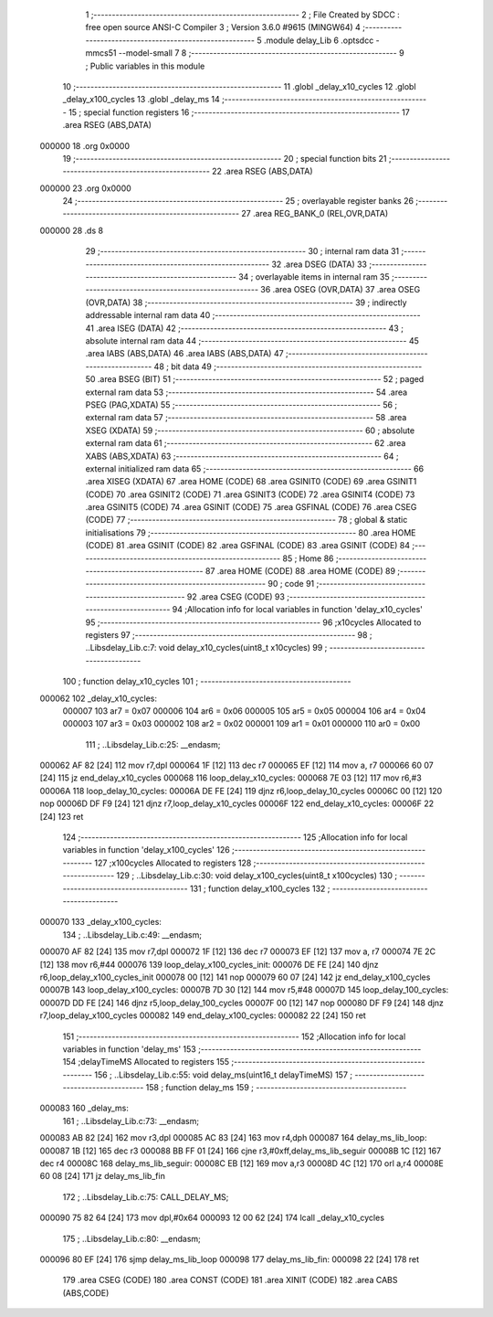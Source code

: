                                       1 ;--------------------------------------------------------
                                      2 ; File Created by SDCC : free open source ANSI-C Compiler
                                      3 ; Version 3.6.0 #9615 (MINGW64)
                                      4 ;--------------------------------------------------------
                                      5 	.module delay_Lib
                                      6 	.optsdcc -mmcs51 --model-small
                                      7 	
                                      8 ;--------------------------------------------------------
                                      9 ; Public variables in this module
                                     10 ;--------------------------------------------------------
                                     11 	.globl _delay_x10_cycles
                                     12 	.globl _delay_x100_cycles
                                     13 	.globl _delay_ms
                                     14 ;--------------------------------------------------------
                                     15 ; special function registers
                                     16 ;--------------------------------------------------------
                                     17 	.area RSEG    (ABS,DATA)
      000000                         18 	.org 0x0000
                                     19 ;--------------------------------------------------------
                                     20 ; special function bits
                                     21 ;--------------------------------------------------------
                                     22 	.area RSEG    (ABS,DATA)
      000000                         23 	.org 0x0000
                                     24 ;--------------------------------------------------------
                                     25 ; overlayable register banks
                                     26 ;--------------------------------------------------------
                                     27 	.area REG_BANK_0	(REL,OVR,DATA)
      000000                         28 	.ds 8
                                     29 ;--------------------------------------------------------
                                     30 ; internal ram data
                                     31 ;--------------------------------------------------------
                                     32 	.area DSEG    (DATA)
                                     33 ;--------------------------------------------------------
                                     34 ; overlayable items in internal ram 
                                     35 ;--------------------------------------------------------
                                     36 	.area	OSEG    (OVR,DATA)
                                     37 	.area	OSEG    (OVR,DATA)
                                     38 ;--------------------------------------------------------
                                     39 ; indirectly addressable internal ram data
                                     40 ;--------------------------------------------------------
                                     41 	.area ISEG    (DATA)
                                     42 ;--------------------------------------------------------
                                     43 ; absolute internal ram data
                                     44 ;--------------------------------------------------------
                                     45 	.area IABS    (ABS,DATA)
                                     46 	.area IABS    (ABS,DATA)
                                     47 ;--------------------------------------------------------
                                     48 ; bit data
                                     49 ;--------------------------------------------------------
                                     50 	.area BSEG    (BIT)
                                     51 ;--------------------------------------------------------
                                     52 ; paged external ram data
                                     53 ;--------------------------------------------------------
                                     54 	.area PSEG    (PAG,XDATA)
                                     55 ;--------------------------------------------------------
                                     56 ; external ram data
                                     57 ;--------------------------------------------------------
                                     58 	.area XSEG    (XDATA)
                                     59 ;--------------------------------------------------------
                                     60 ; absolute external ram data
                                     61 ;--------------------------------------------------------
                                     62 	.area XABS    (ABS,XDATA)
                                     63 ;--------------------------------------------------------
                                     64 ; external initialized ram data
                                     65 ;--------------------------------------------------------
                                     66 	.area XISEG   (XDATA)
                                     67 	.area HOME    (CODE)
                                     68 	.area GSINIT0 (CODE)
                                     69 	.area GSINIT1 (CODE)
                                     70 	.area GSINIT2 (CODE)
                                     71 	.area GSINIT3 (CODE)
                                     72 	.area GSINIT4 (CODE)
                                     73 	.area GSINIT5 (CODE)
                                     74 	.area GSINIT  (CODE)
                                     75 	.area GSFINAL (CODE)
                                     76 	.area CSEG    (CODE)
                                     77 ;--------------------------------------------------------
                                     78 ; global & static initialisations
                                     79 ;--------------------------------------------------------
                                     80 	.area HOME    (CODE)
                                     81 	.area GSINIT  (CODE)
                                     82 	.area GSFINAL (CODE)
                                     83 	.area GSINIT  (CODE)
                                     84 ;--------------------------------------------------------
                                     85 ; Home
                                     86 ;--------------------------------------------------------
                                     87 	.area HOME    (CODE)
                                     88 	.area HOME    (CODE)
                                     89 ;--------------------------------------------------------
                                     90 ; code
                                     91 ;--------------------------------------------------------
                                     92 	.area CSEG    (CODE)
                                     93 ;------------------------------------------------------------
                                     94 ;Allocation info for local variables in function 'delay_x10_cycles'
                                     95 ;------------------------------------------------------------
                                     96 ;x10cycles                 Allocated to registers 
                                     97 ;------------------------------------------------------------
                                     98 ;	..\Libs\delay_Lib.c:7: void delay_x10_cycles(uint8_t x10cycles)
                                     99 ;	-----------------------------------------
                                    100 ;	 function delay_x10_cycles
                                    101 ;	-----------------------------------------
      000062                        102 _delay_x10_cycles:
                           000007   103 	ar7 = 0x07
                           000006   104 	ar6 = 0x06
                           000005   105 	ar5 = 0x05
                           000004   106 	ar4 = 0x04
                           000003   107 	ar3 = 0x03
                           000002   108 	ar2 = 0x02
                           000001   109 	ar1 = 0x01
                           000000   110 	ar0 = 0x00
                                    111 ;	..\Libs\delay_Lib.c:25: __endasm;
      000062 AF 82            [24]  112 	mov	r7,dpl
      000064 1F               [12]  113 	dec	r7
      000065 EF               [12]  114 	mov	a, r7
      000066 60 07            [24]  115 	jz	end_delay_x10_cycles
      000068                        116 	    loop_delay_x10_cycles:
      000068 7E 03            [12]  117 	mov	r6,#3
      00006A                        118 	    loop_delay_10_cycles:
      00006A DE FE            [24]  119 	djnz	r6,loop_delay_10_cycles
      00006C 00               [12]  120 	nop
      00006D DF F9            [24]  121 	djnz	r7,loop_delay_x10_cycles
      00006F                        122 	    end_delay_x10_cycles:
      00006F 22               [24]  123 	ret
                                    124 ;------------------------------------------------------------
                                    125 ;Allocation info for local variables in function 'delay_x100_cycles'
                                    126 ;------------------------------------------------------------
                                    127 ;x100cycles                Allocated to registers 
                                    128 ;------------------------------------------------------------
                                    129 ;	..\Libs\delay_Lib.c:30: void delay_x100_cycles(uint8_t x100cycles)
                                    130 ;	-----------------------------------------
                                    131 ;	 function delay_x100_cycles
                                    132 ;	-----------------------------------------
      000070                        133 _delay_x100_cycles:
                                    134 ;	..\Libs\delay_Lib.c:49: __endasm;
      000070 AF 82            [24]  135 	mov	r7,dpl
      000072 1F               [12]  136 	dec	r7
      000073 EF               [12]  137 	mov	a, r7
      000074 7E 2C            [12]  138 	mov	r6,#44
      000076                        139 	    loop_delay_x100_cycles_init:
      000076 DE FE            [24]  140 	djnz	r6,loop_delay_x100_cycles_init
      000078 00               [12]  141 	nop
      000079 60 07            [24]  142 	jz	end_delay_x100_cycles
      00007B                        143 	    loop_delay_x100_cycles:
      00007B 7D 30            [12]  144 	mov	r5,#48
      00007D                        145 	    loop_delay_100_cycles:
      00007D DD FE            [24]  146 	djnz	r5,loop_delay_100_cycles
      00007F 00               [12]  147 	nop
      000080 DF F9            [24]  148 	djnz	r7,loop_delay_x100_cycles
      000082                        149 	    end_delay_x100_cycles:
      000082 22               [24]  150 	ret
                                    151 ;------------------------------------------------------------
                                    152 ;Allocation info for local variables in function 'delay_ms'
                                    153 ;------------------------------------------------------------
                                    154 ;delayTimeMS               Allocated to registers 
                                    155 ;------------------------------------------------------------
                                    156 ;	..\Libs\delay_Lib.c:55: void delay_ms(uint16_t delayTimeMS)
                                    157 ;	-----------------------------------------
                                    158 ;	 function delay_ms
                                    159 ;	-----------------------------------------
      000083                        160 _delay_ms:
                                    161 ;	..\Libs\delay_Lib.c:73: __endasm;
      000083 AB 82            [24]  162 	mov	r3,dpl
      000085 AC 83            [24]  163 	mov	r4,dph
      000087                        164 	    delay_ms_lib_loop:
      000087 1B               [12]  165 	dec	r3
      000088 BB FF 01         [24]  166 	cjne	r3,#0xff,delay_ms_lib_seguir
      00008B 1C               [12]  167 	dec	r4
      00008C                        168 	    delay_ms_lib_seguir:
      00008C EB               [12]  169 	mov	a,r3
      00008D 4C               [12]  170 	orl	a,r4
      00008E 60 08            [24]  171 	jz	delay_ms_lib_fin
                                    172 ;	..\Libs\delay_Lib.c:75: CALL_DELAY_MS;
      000090 75 82 64         [24]  173 	mov	dpl,#0x64
      000093 12 00 62         [24]  174 	lcall	_delay_x10_cycles
                                    175 ;	..\Libs\delay_Lib.c:80: __endasm;
      000096 80 EF            [24]  176 	sjmp	delay_ms_lib_loop
      000098                        177 	    delay_ms_lib_fin:
      000098 22               [24]  178 	ret
                                    179 	.area CSEG    (CODE)
                                    180 	.area CONST   (CODE)
                                    181 	.area XINIT   (CODE)
                                    182 	.area CABS    (ABS,CODE)
